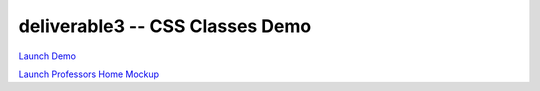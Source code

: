********************************
deliverable3 -- CSS Classes Demo
********************************

`Launch Demo <https://htmlpreview.github.io/?https://github.com/HCI-Groovy-Goobers-II/deliverable3/blob/main/css_demo/src/demo.html>`_

`Launch Professors Home Mockup <https://htmlpreview.github.io/?https://github.com/HCI-Groovy-Goobers-II/deliverable3/blob/main/css_demo/src/professors_home_mockup.html>`_
